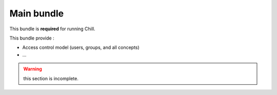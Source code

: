 .. Copyright (C)  2014 Champs Libres Cooperative SCRLFS
   Permission is granted to copy, distribute and/or modify this document
   under the terms of the GNU Free Documentation License, Version 1.3
   or any later version published by the Free Software Foundation;
   with no Invariant Sections, no Front-Cover Texts, and no Back-Cover Texts.
   A copy of the license is included in the section entitled "GNU
   Free Documentation License".
   
Main bundle
###########

This bundle is **required** for running Chill.

This bundle provide :

* Access control model (users, groups, and all concepts)
* ...


.. warning::

   this section is incomplete.
